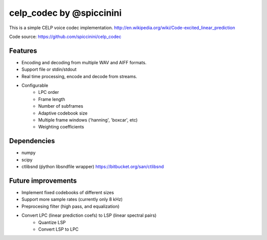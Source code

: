 celp_codec by @spiccinini
=========================

This is a simple CELP voice codec implementation.
http://en.wikipedia.org/wiki/Code-excited_linear_prediction

Code source: https://github.com/spiccinini/celp_codec

Features
--------

* Encoding and decoding from multiple WAV and AIFF formats.
* Support file or stdin/stdout
* Real time processing, encode and decode from streams.
* Configurable
    - LPC order
    - Frame length
    - Number of subframes
    - Adaptive codebook size
    - Multiple frame windows ('hanning', 'boxcar', etc)
    - Weighting coefficients


Dependencies
------------

* numpy
* scipy
* ctlibsnd (ṕython libsndfile wrapper) https://bitbucket.org/san/ctlibsnd

Future improvements
-------------------

* Implement fixed codebooks of different sizes
* Support more sample rates (currently only 8 kHz)
* Preprocesing filter (high pass, and equalization)
* Convert LPC (linear prediction coefs) to LSP (linear spectral pairs)
    - Quantize LSP
    - Convert LSP to LPC
